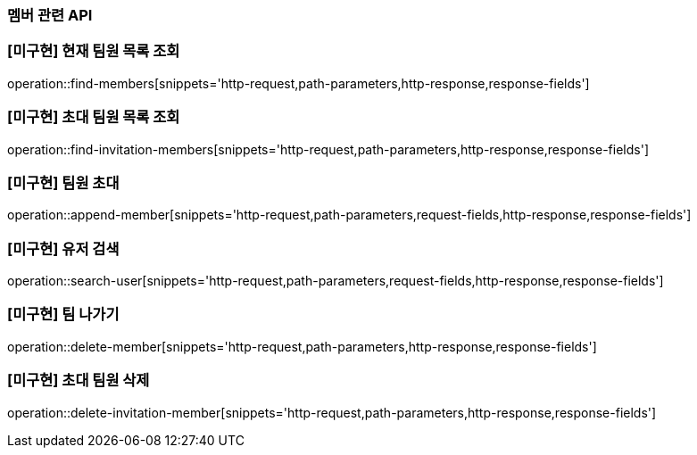 === 멤버 관련 API

=== [미구현] 현재 팀원 목록 조회
operation::find-members[snippets='http-request,path-parameters,http-response,response-fields']


=== [미구현] 초대 팀원 목록 조회
operation::find-invitation-members[snippets='http-request,path-parameters,http-response,response-fields']

=== [미구현] 팀원 초대
operation::append-member[snippets='http-request,path-parameters,request-fields,http-response,response-fields']

=== [미구현] 유저 검색
operation::search-user[snippets='http-request,path-parameters,request-fields,http-response,response-fields']

=== [미구현] 팀 나가기
operation::delete-member[snippets='http-request,path-parameters,http-response,response-fields']

=== [미구현] 초대 팀원 삭제
operation::delete-invitation-member[snippets='http-request,path-parameters,http-response,response-fields']